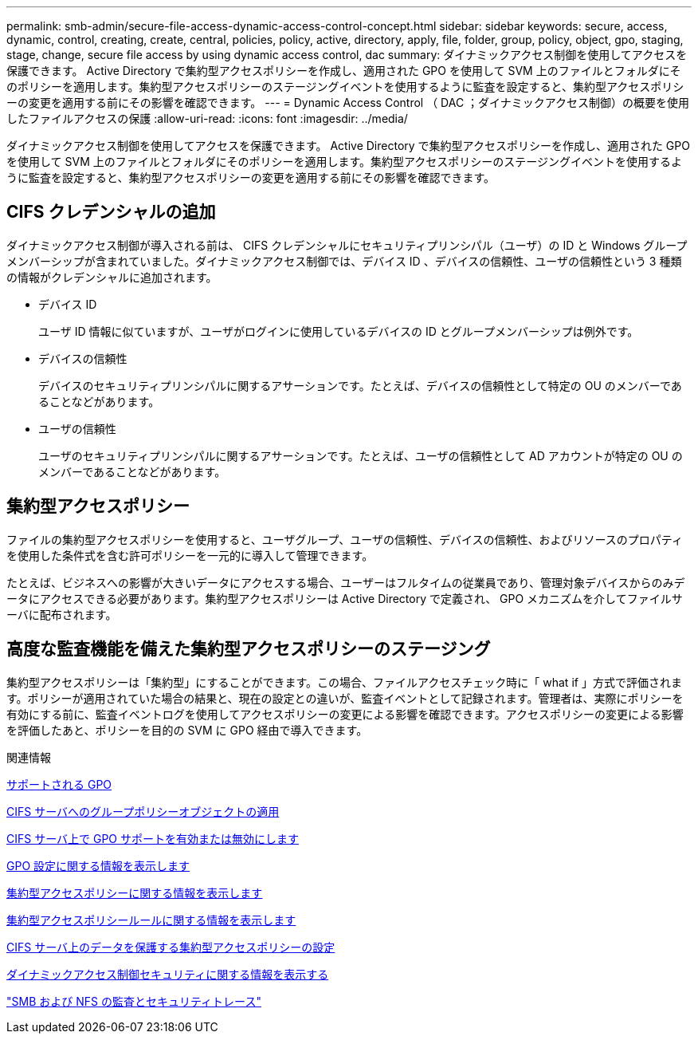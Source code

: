 ---
permalink: smb-admin/secure-file-access-dynamic-access-control-concept.html 
sidebar: sidebar 
keywords: secure, access, dynamic, control, creating, create, central, policies, policy, active, directory, apply, file, folder, group, policy, object, gpo, staging, stage, change, secure file access by using dynamic access control, dac 
summary: ダイナミックアクセス制御を使用してアクセスを保護できます。 Active Directory で集約型アクセスポリシーを作成し、適用された GPO を使用して SVM 上のファイルとフォルダにそのポリシーを適用します。集約型アクセスポリシーのステージングイベントを使用するように監査を設定すると、集約型アクセスポリシーの変更を適用する前にその影響を確認できます。 
---
= Dynamic Access Control （ DAC ；ダイナミックアクセス制御）の概要を使用したファイルアクセスの保護
:allow-uri-read: 
:icons: font
:imagesdir: ../media/


[role="lead"]
ダイナミックアクセス制御を使用してアクセスを保護できます。 Active Directory で集約型アクセスポリシーを作成し、適用された GPO を使用して SVM 上のファイルとフォルダにそのポリシーを適用します。集約型アクセスポリシーのステージングイベントを使用するように監査を設定すると、集約型アクセスポリシーの変更を適用する前にその影響を確認できます。



== CIFS クレデンシャルの追加

ダイナミックアクセス制御が導入される前は、 CIFS クレデンシャルにセキュリティプリンシパル（ユーザ）の ID と Windows グループメンバーシップが含まれていました。ダイナミックアクセス制御では、デバイス ID 、デバイスの信頼性、ユーザの信頼性という 3 種類の情報がクレデンシャルに追加されます。

* デバイス ID
+
ユーザ ID 情報に似ていますが、ユーザがログインに使用しているデバイスの ID とグループメンバーシップは例外です。

* デバイスの信頼性
+
デバイスのセキュリティプリンシパルに関するアサーションです。たとえば、デバイスの信頼性として特定の OU のメンバーであることなどがあります。

* ユーザの信頼性
+
ユーザのセキュリティプリンシパルに関するアサーションです。たとえば、ユーザの信頼性として AD アカウントが特定の OU のメンバーであることなどがあります。





== 集約型アクセスポリシー

ファイルの集約型アクセスポリシーを使用すると、ユーザグループ、ユーザの信頼性、デバイスの信頼性、およびリソースのプロパティを使用した条件式を含む許可ポリシーを一元的に導入して管理できます。

たとえば、ビジネスへの影響が大きいデータにアクセスする場合、ユーザーはフルタイムの従業員であり、管理対象デバイスからのみデータにアクセスできる必要があります。集約型アクセスポリシーは Active Directory で定義され、 GPO メカニズムを介してファイルサーバに配布されます。



== 高度な監査機能を備えた集約型アクセスポリシーのステージング

集約型アクセスポリシーは「集約型」にすることができます。この場合、ファイルアクセスチェック時に「 what if 」方式で評価されます。ポリシーが適用されていた場合の結果と、現在の設定との違いが、監査イベントとして記録されます。管理者は、実際にポリシーを有効にする前に、監査イベントログを使用してアクセスポリシーの変更による影響を確認できます。アクセスポリシーの変更による影響を評価したあと、ポリシーを目的の SVM に GPO 経由で導入できます。

.関連情報
xref:supported-gpos-concept.adoc[サポートされる GPO]

xref:applying-group-policy-objects-concept.adoc[CIFS サーバへのグループポリシーオブジェクトの適用]

xref:enable-disable-gpo-support-task.adoc[CIFS サーバ上で GPO サポートを有効または無効にします]

xref:display-gpo-config-task.adoc[GPO 設定に関する情報を表示します]

xref:display-central-access-policies-task.adoc[集約型アクセスポリシーに関する情報を表示します]

xref:display-central-access-policy-rules-task.adoc[集約型アクセスポリシールールに関する情報を表示します]

xref:configure-central-access-policies-secure-data-task.adoc[CIFS サーバ上のデータを保護する集約型アクセスポリシーの設定]

xref:display-dynamic-access-control-security-task.adoc[ダイナミックアクセス制御セキュリティに関する情報を表示する]

link:../nas-audit/index.html["SMB および NFS の監査とセキュリティトレース"]
